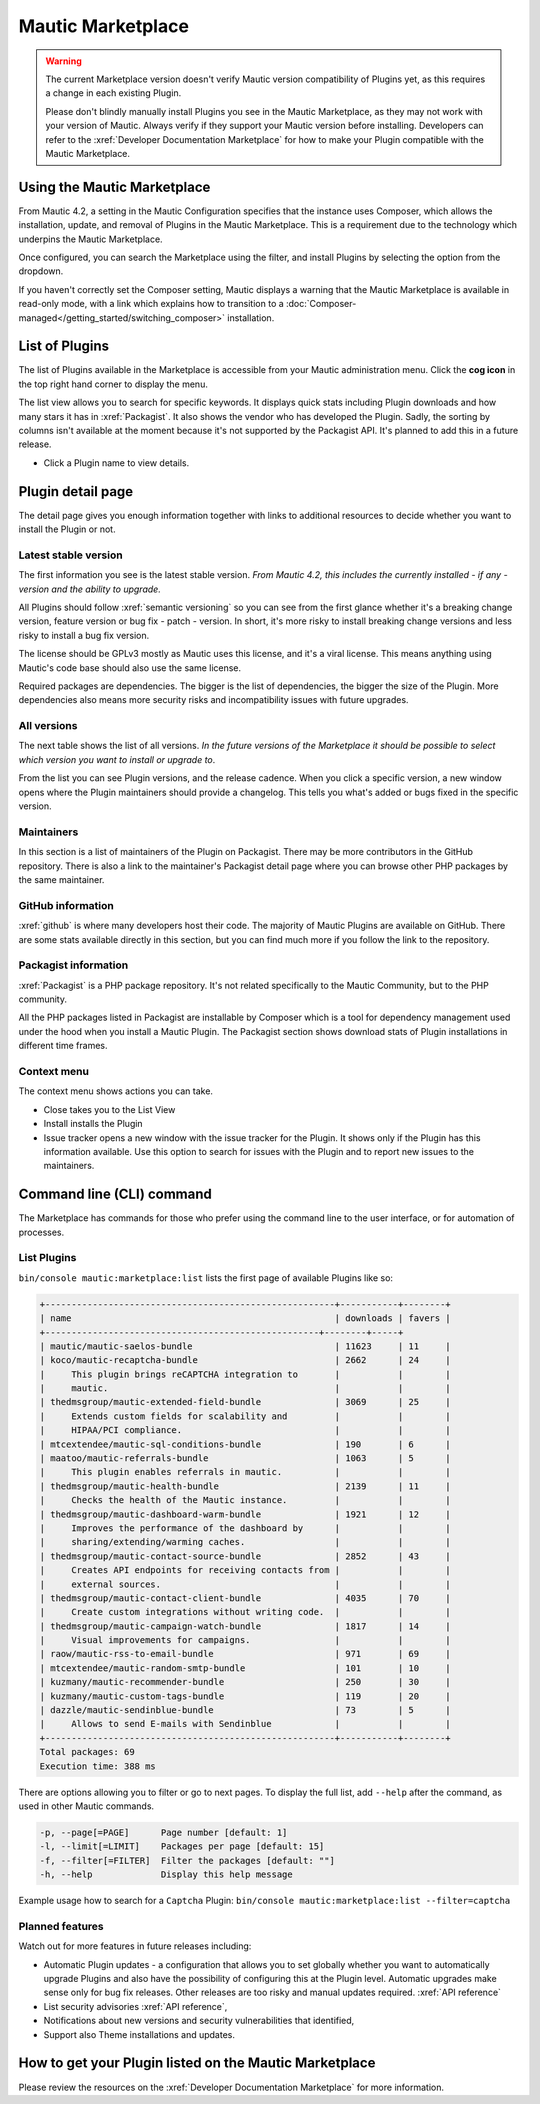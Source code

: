 .. vale off

Mautic Marketplace
##################

.. vale on

.. warning:: 

    The current Marketplace version doesn't verify Mautic version compatibility of Plugins yet, as this requires a change in each existing Plugin.

    Please don't blindly manually install Plugins you see in the Mautic Marketplace, as they may not work with your version of Mautic. Always verify if they support your Mautic version before installing. Developers can refer to the :xref:`Developer Documentation Marketplace` for how to make your Plugin compatible with the Mautic Marketplace.

.. vale off

Using the Mautic Marketplace
****************************

.. vale on

From Mautic 4.2, a setting in the Mautic Configuration specifies that the instance uses Composer, which allows the installation, update, and removal of Plugins in the Mautic Marketplace. This is a requirement due to the technology which underpins the Mautic Marketplace.

.. image:: images/switch-enable-composer.png
  :width: 800
  :alt: Screenshot of switch enable Composer

Once configured, you can search the Marketplace using the filter, and install Plugins by selecting the option from the dropdown.

.. image:: images/composer-enabled.png
  :width: 800
  :alt: Screenshot of Composer enabled

If you haven't correctly set the Composer setting, Mautic displays a warning that the Mautic Marketplace is available in read-only mode, with a link which explains how to transition to a :doc:`Composer-managed</getting_started/switching_composer>` installation.

.. image:: images/need-to-enable-composer.png
  :width: 800
  :alt: Screenshot of Composer enabled

.. vale off 

List of Plugins
***************

.. vale on

The list of Plugins available in the Marketplace is accessible from your Mautic administration menu. Click the **cog icon** in the top right hand corner to display the menu.

The list view allows you to search for specific keywords. It displays quick stats including Plugin downloads and how many stars it has in :xref:`Packagist`. It also shows the vendor who has developed the Plugin. Sadly, the sorting by columns isn't available at the moment because it's not supported by the Packagist API. It's planned to add this in a future release.

* Click a Plugin name to view details.

.. image:: images/marketplace-list.png
  :width: 800
  :alt: Screenshot of marketplace list

Plugin detail page
******************

The detail page gives you enough information together with links to additional resources to decide whether you want to install the Plugin or not.

.. image:: images/marketplace-detail.png
  :width: 800
  :alt: Screenshot of marketplace detail


Latest stable version
=====================

The first information you see is the latest stable version. *From Mautic 4.2, this includes the currently installed - if any - version and the ability to upgrade.*

All Plugins should follow :xref:`semantic versioning` so you can see from the first glance whether it's a breaking change version, feature version or bug fix - patch - version. In short, it's more risky to install breaking change versions and less risky to install a bug fix version.

The license should be GPLv3 mostly as Mautic uses this license, and it's a viral license. This means anything using Mautic's code base should also use the same license.

Required packages are dependencies. The bigger is the list of dependencies, the bigger the size of the Plugin. More dependencies also means more security risks and incompatibility issues with future upgrades.

All versions
============

The next table shows the list of all versions. *In the future versions of the Marketplace it should be possible to select which version you want to install or upgrade to*.

From the list you can see Plugin versions, and the release cadence. When you click a specific version, a new window opens where the Plugin maintainers should provide a changelog. This tells you what's added or bugs fixed in the specific version.

Maintainers
===========

In this section is a list of maintainers of the Plugin on Packagist. There may be more contributors in the GitHub repository. There is also a link to the maintainer's Packagist detail page where you can browse other PHP packages by the same maintainer.

GitHub information
==================

:xref:`github` is where many developers host their code. The majority of Mautic Plugins are available on GitHub. There are some stats available directly in this section, but you can find much more if you follow the link to the repository.

Packagist information
=====================

:xref:`Packagist` is a PHP package repository. It's not related specifically to the Mautic Community, but to the PHP community.

All the PHP packages listed in Packagist are installable by Composer which is a tool for dependency management used under the hood when you install a Mautic Plugin. The Packagist section shows download stats of Plugin installations in different time frames.

Context menu
============
The context menu shows actions you can take.

* Close takes you to the List View

* Install installs the Plugin

* Issue tracker opens a new window with the issue tracker for the Plugin. It shows only if the Plugin has this information available. Use this option to search for issues with the Plugin and to report new issues to the maintainers.


Command line (CLI) command
**************************

The Marketplace has commands for those who prefer using the command line to the user interface, or for automation of processes.

.. vale off

List Plugins
============

.. vale on

``bin/console mautic:marketplace:list`` lists the first page of available Plugins like so:

.. code:: shell

  +-------------------------------------------------------+-----------+--------+
  | name                                                  | downloads | favers |
  +----------------------------------------------------+--------+-----+
  | mautic/mautic-saelos-bundle                           | 11623     | 11     |
  | koco/mautic-recaptcha-bundle                          | 2662      | 24     |
  |     This plugin brings reCAPTCHA integration to       |           |        |
  |     mautic.                                           |           |        |
  | thedmsgroup/mautic-extended-field-bundle              | 3069      | 25     |
  |     Extends custom fields for scalability and         |           |        |
  |     HIPAA/PCI compliance.                             |           |        |
  | mtcextendee/mautic-sql-conditions-bundle              | 190       | 6      |
  | maatoo/mautic-referrals-bundle                        | 1063      | 5      |
  |     This plugin enables referrals in mautic.          |           |        |
  | thedmsgroup/mautic-health-bundle                      | 2139      | 11     |
  |     Checks the health of the Mautic instance.         |           |        |
  | thedmsgroup/mautic-dashboard-warm-bundle              | 1921      | 12     |
  |     Improves the performance of the dashboard by      |           |        |
  |     sharing/extending/warming caches.                 |           |        |
  | thedmsgroup/mautic-contact-source-bundle              | 2852      | 43     |
  |     Creates API endpoints for receiving contacts from |           |        |
  |     external sources.                                 |           |        |
  | thedmsgroup/mautic-contact-client-bundle              | 4035      | 70     |
  |     Create custom integrations without writing code.  |           |        |
  | thedmsgroup/mautic-campaign-watch-bundle              | 1817      | 14     |
  |     Visual improvements for campaigns.                |           |        |
  | raow/mautic-rss-to-email-bundle                       | 971       | 69     |
  | mtcextendee/mautic-random-smtp-bundle                 | 101       | 10     |
  | kuzmany/mautic-recommender-bundle                     | 250       | 30     |
  | kuzmany/mautic-custom-tags-bundle                     | 119       | 20     |
  | dazzle/mautic-sendinblue-bundle                       | 73        | 5      |
  |     Allows to send E-mails with Sendinblue            |           |        |
  +-------------------------------------------------------+-----------+--------+
  Total packages: 69
  Execution time: 388 ms
    
There are options allowing you to filter or go to next pages. To display the full list, add ``--help`` after the command, as used in other Mautic commands.

.. code:: shell

  -p, --page[=PAGE]      Page number [default: 1]
  -l, --limit[=LIMIT]    Packages per page [default: 15]
  -f, --filter[=FILTER]  Filter the packages [default: ""]
  -h, --help             Display this help message

Example usage how to search for a ``Captcha`` Plugin: ``bin/console mautic:marketplace:list --filter=captcha``

Planned features
================

Watch out for more features in future releases including:

* Automatic Plugin updates - a configuration that allows you to set globally whether you want to automatically upgrade Plugins and also have the possibility of configuring this at the Plugin level. Automatic upgrades make sense only for bug fix releases. Other releases are too risky and manual updates required. :xref:`API reference`

* List security advisories :xref:`API reference`,

* Notifications about new versions and security vulnerabilities that identified,

* Support also Theme installations and updates.

.. vale off

How to get your Plugin listed on the Mautic Marketplace
*******************************************************

.. vale on

Please review the resources on the :xref:`Developer Documentation Marketplace` for more information.
